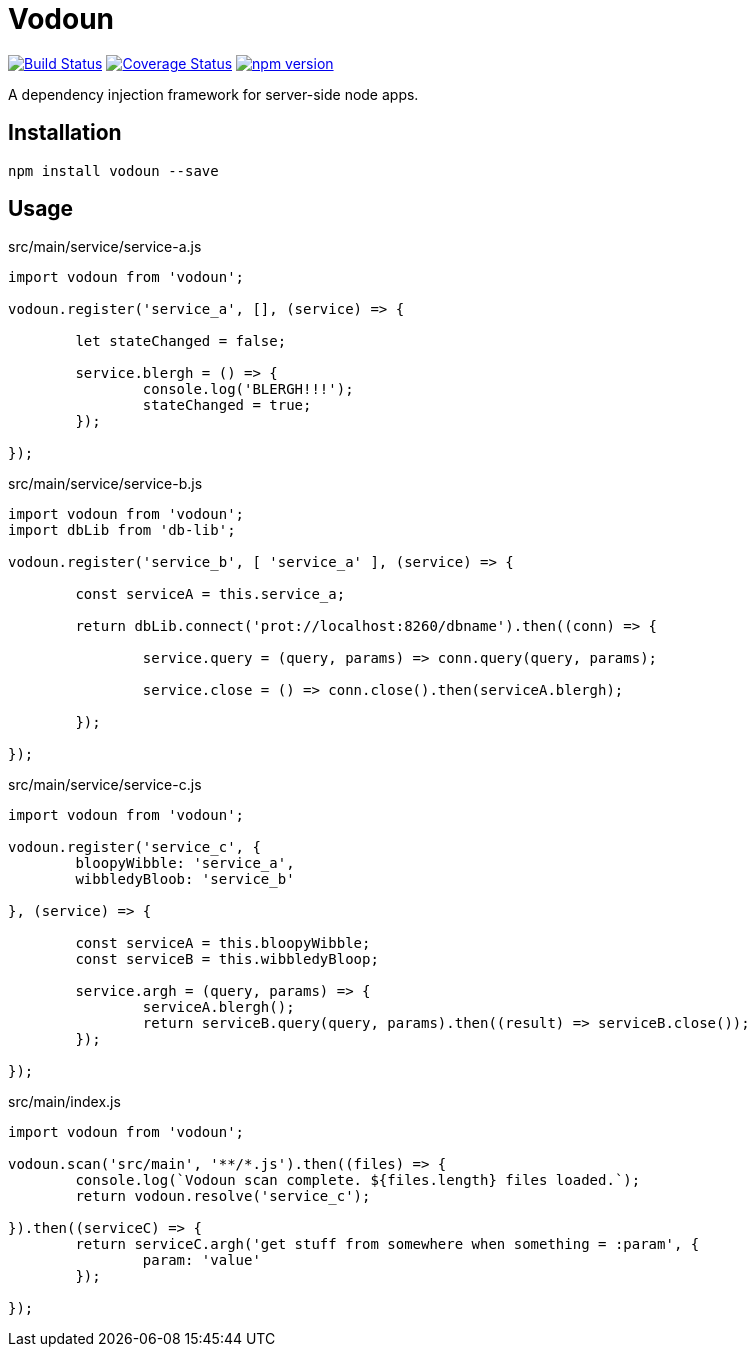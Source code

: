 = Vodoun

image:https://travis-ci.org/aetheric/vodoun.svg?branch=master["Build Status", link="https://travis-ci.org/aetheric/vodoun"]
image:https://coveralls.io/repos/github/aetheric/vodoun/badge.svg?branch=master["Coverage Status", link="https://coveralls.io/github/aetheric/vodoun"]
image:https://badge.fury.io/js/vodoun.svg["npm version", link="https://badge.fury.io/js/vodoun"]

A dependency injection framework for server-side node apps.

== Installation

`npm install vodoun --save`

== Usage

.src/main/service/service-a.js
[source,javascript]
----
import vodoun from 'vodoun';

vodoun.register('service_a', [], (service) => {

	let stateChanged = false;

	service.blergh = () => {
		console.log('BLERGH!!!');
		stateChanged = true;
	});

});
----

.src/main/service/service-b.js
[source,javascript]
----
import vodoun from 'vodoun';
import dbLib from 'db-lib';

vodoun.register('service_b', [ 'service_a' ], (service) => {

	const serviceA = this.service_a;

	return dbLib.connect('prot://localhost:8260/dbname').then((conn) => {

		service.query = (query, params) => conn.query(query, params);

		service.close = () => conn.close().then(serviceA.blergh);

	});

});
----

.src/main/service/service-c.js
[source,javascript]
----
import vodoun from 'vodoun';

vodoun.register('service_c', {
	bloopyWibble: 'service_a',
	wibbledyBloob: 'service_b'

}, (service) => {

	const serviceA = this.bloopyWibble;
	const serviceB = this.wibbledyBloop;

	service.argh = (query, params) => {
		serviceA.blergh();
		return serviceB.query(query, params).then((result) => serviceB.close());
	});

});
----

.src/main/index.js
[source,javascript]
----
import vodoun from 'vodoun';

vodoun.scan('src/main', '**/*.js').then((files) => {
	console.log(`Vodoun scan complete. ${files.length} files loaded.`);
	return vodoun.resolve('service_c');

}).then((serviceC) => {
	return serviceC.argh('get stuff from somewhere when something = :param', {
		param: 'value'
	});

});
----
